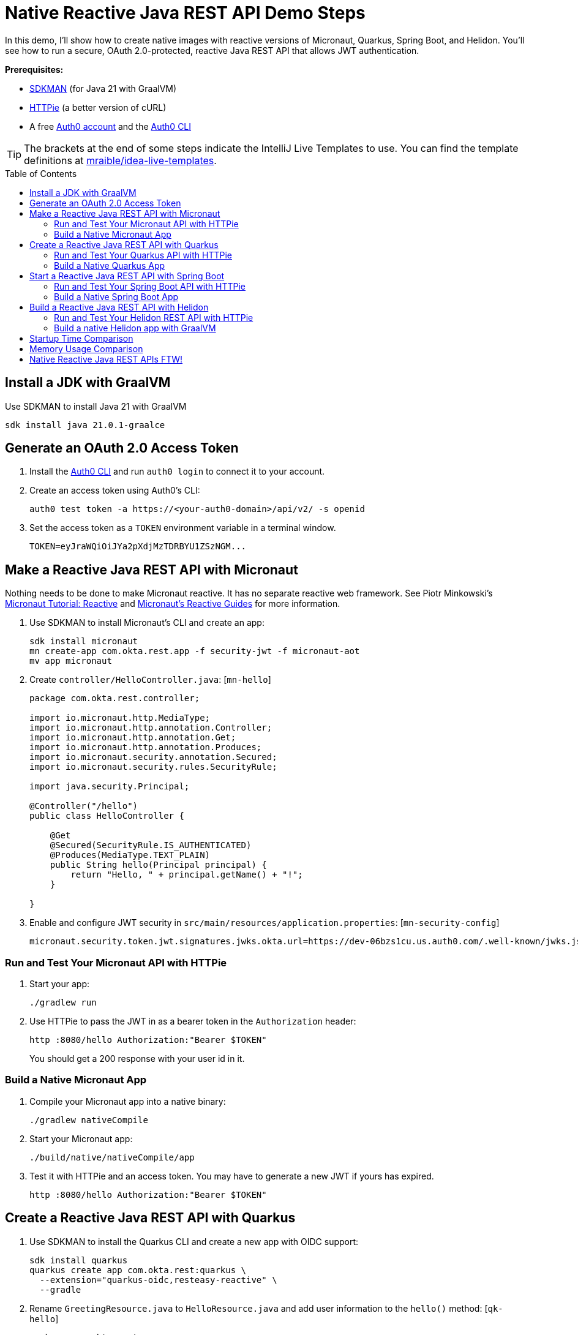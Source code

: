 :experimental:
:commandkey: &#8984;
:toc: macro
:source-highlighter: highlight.js

=  Native Reactive Java REST API Demo Steps

In this demo, I'll show how to create native images with reactive versions of Micronaut, Quarkus, Spring Boot, and Helidon. You'll see how to run a secure, OAuth 2.0-protected, reactive Java REST API that allows JWT authentication.

**Prerequisites:**

- https://sdkman.io/[SDKMAN] (for Java 21 with GraalVM)
- https://httpie.io/[HTTPie] (a better version of cURL)
- A free https://auth0.com/signup[Auth0 account] and the https://github.com/auth0/auth0-cli#installation[Auth0 CLI]

TIP: The brackets at the end of some steps indicate the IntelliJ Live Templates to use. You can find the template definitions at https://github.com/mraible/idea-live-templates[mraible/idea-live-templates].

toc::[]

== Install a JDK with GraalVM

Use SDKMAN to install Java 21 with GraalVM

  sdk install java 21.0.1-graalce

== Generate an OAuth 2.0 Access Token

. Install the https://github.com/auth0/auth0-cli#installation[
 Auth0 CLI] and run `auth0 login` to connect it to your account.

. Create an access token using Auth0's CLI:
+
[source,shell]
----
auth0 test token -a https://<your-auth0-domain>/api/v2/ -s openid
----

. Set the access token as a `TOKEN` environment variable in a terminal window.

  TOKEN=eyJraWQiOiJYa2pXdjMzTDRBYU1ZSzNGM...

== Make a Reactive Java REST API with Micronaut

Nothing needs to be done to make Micronaut reactive. It has no separate reactive web framework. See Piotr Minkowski's https://piotrminkowski.com/2019/11/12/micronaut-tutorial-reactive/[Micronaut Tutorial: Reactive] and https://guides.micronaut.io/latest/tag-reactive.html[Micronaut's Reactive Guides] for more information.

. Use SDKMAN to install Micronaut's CLI and create an app:
+
[source,shell]
----
sdk install micronaut
mn create-app com.okta.rest.app -f security-jwt -f micronaut-aot
mv app micronaut
----

. Create `controller/HelloController.java`: [`mn-hello`]
+
[source,java]
----
package com.okta.rest.controller;

import io.micronaut.http.MediaType;
import io.micronaut.http.annotation.Controller;
import io.micronaut.http.annotation.Get;
import io.micronaut.http.annotation.Produces;
import io.micronaut.security.annotation.Secured;
import io.micronaut.security.rules.SecurityRule;

import java.security.Principal;

@Controller("/hello")
public class HelloController {

    @Get
    @Secured(SecurityRule.IS_AUTHENTICATED)
    @Produces(MediaType.TEXT_PLAIN)
    public String hello(Principal principal) {
        return "Hello, " + principal.getName() + "!";
    }

}
----

. Enable and configure JWT security in `src/main/resources/application.properties`: [`mn-security-config`]
+
[source,properties]
----
micronaut.security.token.jwt.signatures.jwks.okta.url=https://dev-06bzs1cu.us.auth0.com/.well-known/jwks.json
----

=== Run and Test Your Micronaut API with HTTPie

. Start your app:

  ./gradlew run

. Use HTTPie to pass the JWT in as a bearer token in the `Authorization` header:

  http :8080/hello Authorization:"Bearer $TOKEN"
+
You should get a 200 response with your user id in it.

=== Build a Native Micronaut App

. Compile your Micronaut app into a native binary:

  ./gradlew nativeCompile

. Start your Micronaut app:

  ./build/native/nativeCompile/app

. Test it with HTTPie and an access token. You may have to generate a new JWT if yours has expired.

  http :8080/hello Authorization:"Bearer $TOKEN"

== Create a Reactive Java REST API with Quarkus

. Use SDKMAN to install the Quarkus CLI and create a new app with OIDC support:
+
[source,shell]
----
sdk install quarkus
quarkus create app com.okta.rest:quarkus \
  --extension="quarkus-oidc,resteasy-reactive" \
  --gradle
----

. Rename `GreetingResource.java` to `HelloResource.java` and add user information to the `hello()` method: [`qk-hello`]
+
[source,java]
----
package com.okta.rest;

import io.quarkus.security.Authenticated;
import io.smallrye.mutiny.Uni;
import jakarta.inject.Inject;
import jakarta.ws.rs.GET;
import jakarta.ws.rs.Path;
import jakarta.ws.rs.Produces;
import jakarta.ws.rs.core.MediaType;
import org.eclipse.microprofile.jwt.JsonWebToken;

@Path("/hello")
public class HelloResource {

    @Inject
    JsonWebToken jwt;

    @GET
    @Path("/")
    @Authenticated
    @Produces(MediaType.TEXT_PLAIN)
    public Uni<String> hello() {
        return Uni.createFrom().item("Hello, " + jwt.getName() + "!");
    }

}
----

. Add your Auth0 issuer to `src/main/resources/application.properties`:
+
[source,properties]
----
quarkus.oidc.auth-server-url=https://<your-auth0-domain>
----

. Rename `GreetingResourceTest` to `HelloResourceTest` and modify it to expect a 401 instead of a 200:
+
[source,java]
----
package com.okta.rest;

import io.quarkus.test.junit.QuarkusTest;
import org.junit.jupiter.api.Test;

import static io.restassured.RestAssured.given;

@QuarkusTest
public class HelloResourceTest {

    @Test
    public void testHelloEndpoint() {
        given()
            .when().get("/hello")
            .then()
            .statusCode(401);
    }

}
----

For more information, see Quarkus' https://quarkus.io/guides/getting-started-reactive[Getting Started with Reactive] guide.

=== Run and Test Your Quarkus API with HTTPie

. Run your Quarkus app:

  quarkus dev
  ./gradlew --console=plain quarkusDev

. Test it from another terminal:

  http :8080/hello

. Test with access token:

  http :8080/hello Authorization:"Bearer $TOKEN"

=== Build a Native Quarkus App

. Compile your Quarkus app into a native binary:

  quarkus build --native
  ./gradlew build -Dquarkus.package.type=native

. Start your Quarkus app:

  ./build/quarkus-1.0.0-SNAPSHOT-runner

. Test it with HTTPie and an access token:

  http :8080/hello Authorization:"Bearer $TOKEN"

== Start a Reactive Java REST API with Spring Boot

. Use SDKMAN to install the Spring Boot CLI. Then, create a Spring Boot app with OAuth 2.0 support:
+
[source,shell]
----
sdk install springboot
spring init -d=webflux,oauth2-resource-server,native -b=3.2.0 \
  --group-id=com.okta.rest --package-name=com.okta.rest spring-boot
----
+
CAUTION: Spring Boot 3.2.1 https://github.com/oktadev/auth0-java-rest-api-examples/pull/58#issuecomment-1877844650[does not work with GraalVM].

. Add a `HelloController` class that returns the user's information: [`sb-hello`]
+
[source,java]
----
package com.okta.rest.controller;

import org.springframework.web.bind.annotation.GetMapping;
import org.springframework.web.bind.annotation.RestController;

import java.security.Principal;

@RestController
public class HelloController {

    @GetMapping("/hello")
    public String hello(Principal principal) {
        return "Hello, " + principal.getName() + "!";
    }

}
----

. Configure the app to be an OAuth 2.0 resource server by adding the issuer to `application.properties`.
+
[source,properties]
----
spring.security.oauth2.resourceserver.jwt.issuer-uri=https://<your-auth0-domain>/
----

=== Run and Test Your Spring Boot API with HTTPie

. Start your app from your IDE or using a terminal:

  ./gradlew bootRun

. Test your API with an access token.

  http :8080/hello Authorization:"Bearer $TOKEN"

=== Build a Native Spring Boot App

. Compile your Spring Boot app into a native executable:

  ./gradlew nativeCompile
+
TIP: To build a native app and a Docker container, use the Spring Boot Gradle plugin and `./gradlew bootBuildImage`.

. Start your Spring Boot app:

  ./build/native/nativeCompile/spring-boot

. Test your API with an access token.

  http :8080/hello Authorization:"Bearer $TOKEN"

== Build a Reactive Java REST API with Helidon

. Use SDKMAN to install the Helidon CLI. Then, create a Helidon app:
+
[source,shell]
----
sdk install helidon
helidon init --flavor SE --groupid com.okta.rest \
  --artifactid helidon --package com.okta.rest --batch
----
+
TIP: See https://blogs.oracle.com/developers/post/migrating-a-helidon-se-application-to-gradle[Migrating a Helidon SE application to Gradle] for Gradle support.

. Add MicroProfile JWT support in `pom.xml`:
+
[source,xml]
----
<dependency>
    <groupId>io.helidon.security.providers</groupId>
    <artifactId>helidon-security-providers-jwt</artifactId>
</dependency>
----

. Add a `HelloResource` class that returns the user's information:
+
[source,java]
----
package com.okta.rest.controller;

import static io.helidon.http.Status.OK_200;

import io.helidon.common.media.type.MediaTypes;
import io.helidon.security.SecurityContext;
import io.helidon.webserver.http.HttpFeature;
import io.helidon.webserver.http.HttpRouting;
import io.helidon.webserver.http.ServerRequest;
import io.helidon.webserver.http.ServerResponse;

public class HelloResource implements HttpFeature {

    @Override
    public void setup(HttpRouting.Builder routing) {
        routing.get("/hello", this::hello);
    }

    public void hello(ServerRequest req, ServerResponse res) {
        SecurityContext context = req.context().get(SecurityContext.class).orElseThrow();
        res.status(OK_200);
        res.headers().contentType(MediaTypes.TEXT_PLAIN);
        res.send("Hello, " + context.userName() + "!");
    }
}
----

. Add a `HelloApplication` class in `src/main/java/com/okta/rest` to register your resource and configure JWT authentication:
+
[source,java]
----
package com.okta.rest;

import java.net.URI;

import com.okta.rest.controller.HelloResource;

import io.helidon.common.configurable.Resource;
import io.helidon.config.Config;
import io.helidon.security.Security;
import io.helidon.security.providers.jwt.JwtProvider;
import io.helidon.webserver.WebServer;
import io.helidon.webserver.context.ContextFeature;
import io.helidon.webserver.http.HttpRouting;
import io.helidon.webserver.security.SecurityFeature;

public class HelloApplication {

    public static void main(String[] args) {

        var config = Config.global();
        var oauth =
            JwtProvider.builder()
                .issuer(config.get("se.jwt.verify.issuer").asString().get())
                .verifyJwk(
                    Resource.create(
                        config
                            .get("se.jwt.verify.publickey.location")
                            .asString()
                            .map(URI::create)
                            .orElseThrow()))
                .build();

        Security security = Security.builder().addProvider(oauth).build();
        var securityFeature =
            SecurityFeature.create(
                sfb ->
                    sfb.security(security)
                        .addPath(p -> p.path("/hello").handler(h -> h.authenticate(true))));

        WebServer.builder()
            .config(config.get("server"))
            .routing(HelloApplication::routing)
            .addFeature(ContextFeature.create())
            .addFeature(securityFeature)
            .build()
            .start();
    }

    /**
     * Updates HTTP Routing.
     */
    static void routing(HttpRouting.Builder routing) {
        routing.addFeature(new HelloResource());
    }
}
----

. Add your Auth0 endpoints to `src/main/resources/application.properties`.
+
[source,properties]
----
se.jwt.verify.issuer=https://<your-auth0-domain>/
se.jwt.verify.publickey.location=${se.jwt.verify.issuer}.well-known/jwks.json
----

=== Run and Test Your Helidon REST API with HTTPie

. Start your app from your IDE or using a terminal:

  helidon dev

. Test your API with an access token.

  http :8080/hello Authorization:"Bearer $TOKEN"

. Delete the default Java classes created by the Helidon CLI:

- On Windows: `del /s *.java`
- On Mac/Linux: `find . -name '*.java' -delete`

=== Build a native Helidon app with GraalVM

. Update `src/main/resources/META-INF/native-image/com.okta.rest/helidon/native-image.properties` so native compilation will work with Java 21.
+
[source,properties]
----
Args=--initialize-at-build-time=com.okta.rest \
 --enable-url-protocols=https \
 --report-unsupported-elements-at-runtime
----

. Compile your Helidon app into a native executable using the `native-image` profile:

  mvn package -Pnative-image

. Start your Helidon app:

  ./target/helidon

. Test your API with an access token.

  http :8080/hello Authorization:"Bearer $TOKEN"

== Startup Time Comparison

. Run each image three times before recording the numbers, then each command five times.
+
TIP: Use the link:start.sh[`start.sh`] script to get the real time, not what each framework prints to the console.

. Write each time down, add them up, and divide by five for the average. For example:
+
----
Micronaut: (51 + 50 + 51 + 47 + 47) / 5 = 49.2
Quarkus: (48 + 44 + 46 + 49 + 54) / 5 = 48.2
Spring Boot: (70 + 70 + 75 + 73 + 69) / 5 = 71.4
Helidon: (66 + 68 + 62 + 64 + 73) / 5 = 66.6
----

.Native Java startup times in milliseconds
|===
|Framework | Command executed | Milliseconds to start

|Micronaut | `./micronaut/build/native/nativeCompile/app` | 49.2
|Quarkus | `./quarkus/build/quarkus-1.0.0-SNAPSHOT-runner` | 48.2
|Spring Boot | `./spring-boot/build/native/nativeCompile/spring-boot` | 71.4
|Helidon | `./helidon/target/helidon` | 66.6
|===

== Memory Usage Comparison

Test the memory usage in MB of each app using the command below. Make sure to send an HTTP request to each one before measuring.

[source,shell]
----
ps -o pid,rss,command | grep --color <executable> | awk '{$2=int($2/1024)"M";}{ print;}'
----

Substitute `<executable>` as follows:

.Native Java memory used in megabytes
|===
|Framework | Executable | Megabytes after startup | Megabytes after 1 request| Megabytes after 10 requests

|Micronaut | `app` | 53 | 62 | 66
|Quarkus | `quarkus` | 37 | 48 | 52
|Spring Boot | `spring-boot` | 76 | 86 | 87
|Helidon | `helidon` | 82 | 92 | 93
|===

IMPORTANT: If you disagree with these numbers and think X framework should be faster, I encourage you to clone https://github.com/oktadev/auth0-java-rest-api-examples[this repo] and run these tests yourself.

----
./build.sh
./start.sh micronaut|quarkus|spring-boot|helidon
./memory.sh $TOKEN micronaut|quarkus|spring-boot|helidon
----

== Native Reactive Java REST APIs FTW!

🚀 Find the code on GitHub: https://github.com/oktadev/auth0-java-rest-api-reactive-examples[@oktadev/auth0-java-rest-api-reactive-examples]
